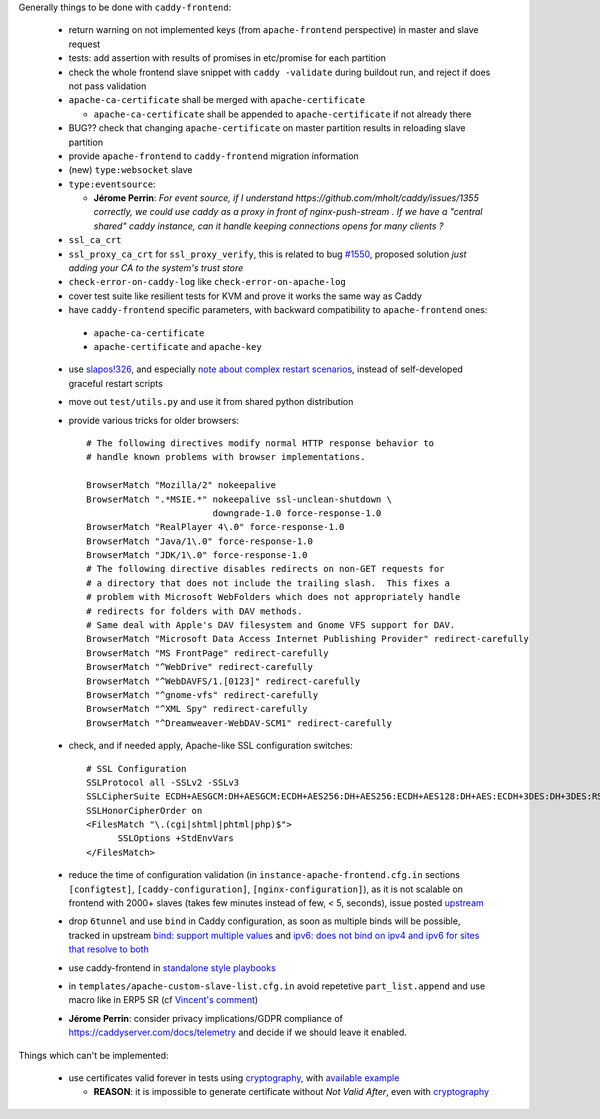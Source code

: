 Generally things to be done with ``caddy-frontend``:

 * return warning on not implemented keys (from ``apache-frontend`` perspective) in master and slave request
 * tests: add assertion with results of promises in etc/promise for each partition
 * check the whole frontend slave snippet with ``caddy -validate`` during buildout run, and reject if does not pass validation
 * ``apache-ca-certificate`` shall be merged with ``apache-certificate``

   * ``apache-ca-certificate`` shall be appended to ``apache-certificate`` if not already there
 * BUG?? check that changing ``apache-certificate`` on master partition results in reloading slave partition
 * provide ``apache-frontend`` to ``caddy-frontend`` migration information
 * (new) ``type:websocket`` slave
 * ``type:eventsource``:

   * **Jérome Perrin**: *For event source, if I understand https://github.com/mholt/caddy/issues/1355 correctly, we could use caddy as a proxy in front of nginx-push-stream . If we have a "central shared" caddy instance, can it handle keeping connections opens for many clients ?*
 * ``ssl_ca_crt``
 * ``ssl_proxy_ca_crt`` for ``ssl_proxy_verify``, this is related to bug `#1550 <https://github.com/mholt/caddy/issues/1550>`_, proposed solution `just adding your CA to the system's trust store`
 * ``check-error-on-caddy-log`` like ``check-error-on-apache-log``
 * cover test suite like resilient tests for KVM and prove it works the same way as Caddy
 * have ``caddy-frontend`` specific parameters, with backward compatibility to ``apache-frontend`` ones:

  * ``apache-ca-certificate``
  * ``apache-certificate`` and ``apache-key``

 * use `slapos!326 <https://lab.nexedi.com/nexedi/slapos/merge_requests/326>`_, and especially `note about complex restart scenarios <https://lab.nexedi.com/nexedi/slapos/merge_requests/326#note_60198>`_, instead of self-developed graceful restart scripts
 * move out ``test/utils.py`` and use it from shared python distribution
 * provide various tricks for older browsers::

    # The following directives modify normal HTTP response behavior to
    # handle known problems with browser implementations.

    BrowserMatch "Mozilla/2" nokeepalive
    BrowserMatch ".*MSIE.*" nokeepalive ssl-unclean-shutdown \
                            downgrade-1.0 force-response-1.0
    BrowserMatch "RealPlayer 4\.0" force-response-1.0
    BrowserMatch "Java/1\.0" force-response-1.0
    BrowserMatch "JDK/1\.0" force-response-1.0
    # The following directive disables redirects on non-GET requests for
    # a directory that does not include the trailing slash.  This fixes a
    # problem with Microsoft WebFolders which does not appropriately handle
    # redirects for folders with DAV methods.
    # Same deal with Apple's DAV filesystem and Gnome VFS support for DAV.
    BrowserMatch "Microsoft Data Access Internet Publishing Provider" redirect-carefully
    BrowserMatch "MS FrontPage" redirect-carefully
    BrowserMatch "^WebDrive" redirect-carefully
    BrowserMatch "^WebDAVFS/1.[0123]" redirect-carefully
    BrowserMatch "^gnome-vfs" redirect-carefully
    BrowserMatch "^XML Spy" redirect-carefully
    BrowserMatch "^Dreamweaver-WebDAV-SCM1" redirect-carefully
 * check, and if needed apply, Apache-like SSL configuration switches::

    # SSL Configuration
    SSLProtocol all -SSLv2 -SSLv3
    SSLCipherSuite ECDH+AESGCM:DH+AESGCM:ECDH+AES256:DH+AES256:ECDH+AES128:DH+AES:ECDH+3DES:DH+3DES:RSA+AESGCM:RSA+AES:RSA+3DES:HIGH:!aNULL:!MD5
    SSLHonorCipherOrder on
    <FilesMatch "\.(cgi|shtml|phtml|php)$">
          SSLOptions +StdEnvVars
    </FilesMatch>
 * reduce the time of configuration validation (in ``instance-apache-frontend.cfg.in`` sections ``[configtest]``, ``[caddy-configuration]``, ``[nginx-configuration]``), as it is not scalable on frontend with 2000+ slaves (takes few minutes instead of few, < 5, seconds), issue posted `upstream <https://github.com/mholt/caddy/issues/2220>`_
 * drop ``6tunnel`` and use ``bind`` in Caddy configuration, as soon as multiple binds will be possible, tracked in upstream `bind: support multiple values <https://github.com/mholt/caddy/pull/2128>`_ and `ipv6: does not bind on ipv4 and ipv6 for sites that resolve to both <https://github.com/mholt/caddy/issues/864>`_
 * use caddy-frontend in `standalone style playbooks <https://lab.nexedi.com/nexedi/slapos.package/tree/master/playbook/roles/standalone-shared>`_
 * in ``templates/apache-custom-slave-list.cfg.in`` avoid repetetive ``part_list.append`` and use macro like in ERP5 SR (cf `Vincent's comment <https://lab.nexedi.com/nexedi/slapos/merge_requests/373#note_64362>`_)
 * **Jérome Perrin**: consider privacy implications/GDPR compliance of https://caddyserver.com/docs/telemetry and decide if we should leave it enabled.

Things which can't be implemented:

 * use certificates valid forever in tests using `cryptography <https://pypi.org/project/cryptography/>`_, with `available example <https://lab.nexedi.com/nexedi/caucase/blob/1c9b9b6dfb062551549566d9792a1608f5e0c2d9/caucase/ca.py#L460-552>`_

   * **REASON**: it is impossible to generate certificate without `Not Valid After`, even with `cryptography <https://pypi.org/project/cryptography/>`_
